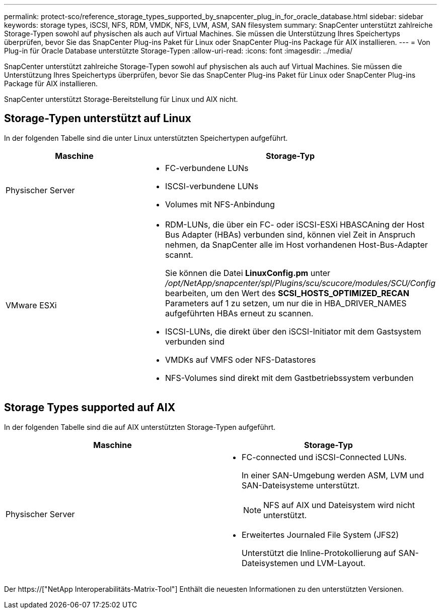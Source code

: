 ---
permalink: protect-sco/reference_storage_types_supported_by_snapcenter_plug_in_for_oracle_database.html 
sidebar: sidebar 
keywords: storage types, iSCSI, NFS, RDM, VMDK, NFS, LVM, ASM, SAN filesystem 
summary: SnapCenter unterstützt zahlreiche Storage-Typen sowohl auf physischen als auch auf Virtual Machines. Sie müssen die Unterstützung Ihres Speichertyps überprüfen, bevor Sie das SnapCenter Plug-ins Paket für Linux oder SnapCenter Plug-ins Package für AIX installieren. 
---
= Von Plug-in für Oracle Database unterstützte Storage-Typen
:allow-uri-read: 
:icons: font
:imagesdir: ../media/


[role="lead"]
SnapCenter unterstützt zahlreiche Storage-Typen sowohl auf physischen als auch auf Virtual Machines. Sie müssen die Unterstützung Ihres Speichertyps überprüfen, bevor Sie das SnapCenter Plug-ins Paket für Linux oder SnapCenter Plug-ins Package für AIX installieren.

SnapCenter unterstützt Storage-Bereitstellung für Linux und AIX nicht.



== Storage-Typen unterstützt auf Linux

In der folgenden Tabelle sind die unter Linux unterstützten Speichertypen aufgeführt.

|===
| Maschine | Storage-Typ 


 a| 
Physischer Server
 a| 
* FC-verbundene LUNs
* ISCSI-verbundene LUNs
* Volumes mit NFS-Anbindung




 a| 
VMware ESXi
 a| 
* RDM-LUNs, die über ein FC- oder iSCSI-ESXi HBASCAning der Host Bus Adapter (HBAs) verbunden sind, können viel Zeit in Anspruch nehmen, da SnapCenter alle im Host vorhandenen Host-Bus-Adapter scannt.
+
Sie können die Datei *LinuxConfig.pm* unter _/opt/NetApp/snapcenter/spl/Plugins/scu/scucore/modules/SCU/Config_ bearbeiten, um den Wert des *SCSI_HOSTS_OPTIMIZED_RECAN* Parameters auf 1 zu setzen, um nur die in HBA_DRIVER_NAMES aufgeführten HBAs erneut zu scannen.

* ISCSI-LUNs, die direkt über den iSCSI-Initiator mit dem Gastsystem verbunden sind
* VMDKs auf VMFS oder NFS-Datastores
* NFS-Volumes sind direkt mit dem Gastbetriebssystem verbunden


|===


== Storage Types supported auf AIX

In der folgenden Tabelle sind die auf AIX unterstützten Storage-Typen aufgeführt.

|===
| Maschine | Storage-Typ 


 a| 
Physischer Server
 a| 
* FC-connected und iSCSI-Connected LUNs.
+
In einer SAN-Umgebung werden ASM, LVM und SAN-Dateisysteme unterstützt.

+

NOTE: NFS auf AIX und Dateisystem wird nicht unterstützt.

* Erweitertes Journaled File System (JFS2)
+
Unterstützt die Inline-Protokollierung auf SAN-Dateisystemen und LVM-Layout.



|===
Der https://["NetApp Interoperabilitäts-Matrix-Tool"] Enthält die neuesten Informationen zu den unterstützten Versionen.
